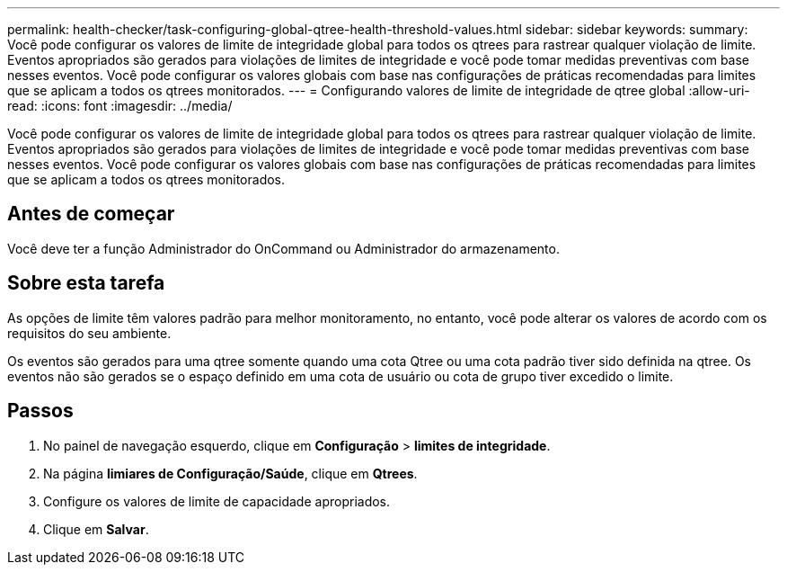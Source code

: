 ---
permalink: health-checker/task-configuring-global-qtree-health-threshold-values.html 
sidebar: sidebar 
keywords:  
summary: Você pode configurar os valores de limite de integridade global para todos os qtrees para rastrear qualquer violação de limite. Eventos apropriados são gerados para violações de limites de integridade e você pode tomar medidas preventivas com base nesses eventos. Você pode configurar os valores globais com base nas configurações de práticas recomendadas para limites que se aplicam a todos os qtrees monitorados. 
---
= Configurando valores de limite de integridade de qtree global
:allow-uri-read: 
:icons: font
:imagesdir: ../media/


[role="lead"]
Você pode configurar os valores de limite de integridade global para todos os qtrees para rastrear qualquer violação de limite. Eventos apropriados são gerados para violações de limites de integridade e você pode tomar medidas preventivas com base nesses eventos. Você pode configurar os valores globais com base nas configurações de práticas recomendadas para limites que se aplicam a todos os qtrees monitorados.



== Antes de começar

Você deve ter a função Administrador do OnCommand ou Administrador do armazenamento.



== Sobre esta tarefa

As opções de limite têm valores padrão para melhor monitoramento, no entanto, você pode alterar os valores de acordo com os requisitos do seu ambiente.

Os eventos são gerados para uma qtree somente quando uma cota Qtree ou uma cota padrão tiver sido definida na qtree. Os eventos não são gerados se o espaço definido em uma cota de usuário ou cota de grupo tiver excedido o limite.



== Passos

. No painel de navegação esquerdo, clique em *Configuração* > *limites de integridade*.
. Na página *limiares de Configuração/Saúde*, clique em *Qtrees*.
. Configure os valores de limite de capacidade apropriados.
. Clique em *Salvar*.

